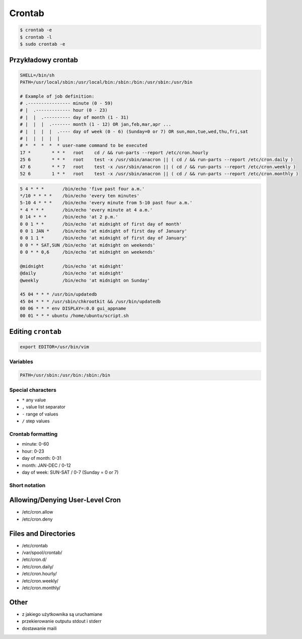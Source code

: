 *******
Crontab
*******

.. code-block:: console

    $ crontab -e
    $ crontab -l
    $ sudo crontab -e

Przykładowy crontab
===================
.. code-block:: text

    SHELL=/bin/sh
    PATH=/usr/local/sbin:/usr/local/bin:/sbin:/bin:/usr/sbin:/usr/bin

    # Example of job definition:
    # .---------------- minute (0 - 59)
    # |  .------------- hour (0 - 23)
    # |  |  .---------- day of month (1 - 31)
    # |  |  |  .------- month (1 - 12) OR jan,feb,mar,apr ...
    # |  |  |  |  .---- day of week (0 - 6) (Sunday=0 or 7) OR sun,mon,tue,wed,thu,fri,sat
    # |  |  |  |  |
    # *  *  *  *  * user-name command to be executed
    17 *	* * *	root    cd / && run-parts --report /etc/cron.hourly
    25 6	* * *	root	test -x /usr/sbin/anacron || ( cd / && run-parts --report /etc/cron.daily )
    47 6	* * 7	root	test -x /usr/sbin/anacron || ( cd / && run-parts --report /etc/cron.weekly )
    52 6	1 * *	root	test -x /usr/sbin/anacron || ( cd / && run-parts --report /etc/cron.monthly )

.. code-block:: text

    5 4 * * *       /bin/echo 'five past four a.m.'
    */10 * * * *    /bin/echo 'every ten minutes'
    5-10 4 * * *    /bin/echo 'every minute from 5-10 past four a.m.'
    * 4 * * *       /bin/echo 'every minute at 4 a.m.'
    0 14 * * *      /bin/echo 'at 2 p.m.'
    0 0 1 * *       /bin/echo 'at midnight of first day of month'
    0 0 1 JAN *     /bin/echo 'at midnight of first day of January'
    0 0 1 1 *       /bin/echo 'at midnight of first day of January'
    0 0 * * SAT,SUN /bin/echo 'at midnight on weekends'
    0 0 * * 0,6     /bin/echo 'at midnight on weekends'

    @midnight       /bin/echo 'at midnight'
    @daily          /bin/echo 'at midnight'
    @weekly         /bin/echo 'at midnight on Sunday'

    45 04 * * * /usr/bin/updatedb
    45 04 * * * /usr/sbin/chkrootkit && /usr/bin/updatedb
    00 06 * * * env DISPLAY=:0.0 gui_appname
    00 01 * * * ubuntu /home/ubuntu/script.sh


Editing ``crontab``
===================
.. code-block:: console

    export EDITOR=/usr/bin/vim


Variables
---------
.. code-block:: console

    PATH=/usr/sbin:/usr/bin:/sbin:/bin

Special characters
------------------
- ``*`` any value
- ``,`` value list separator
- ``-`` range of values
- ``/`` step values

Crontab formatting
------------------
- minute: 0-60
- hour: 0-23
- day of month: 0-31
- month: JAN-DEC / 0-12
- day of week: SUN-SAT / 0-7 (Sunday = 0 or 7)

Short notation
--------------
.. csv-table:: Short notation
    :file: ../_data/crontab.csv
    :widths: 20, 80
    :header-rows: 1

Allowing/Denying User-Level Cron
================================
- /etc/cron.allow
- /etc/cron.deny

Files and Directories
=====================
- /etc/crontab
- /var/spool/crontab/
- /etc/cron.d/
- /etc/cron.daily/
- /etc/cron.hourly/
- /etc/cron.weekly/
- /etc/cron.monthly/

Other
=====
- z jakiego użytkownika są uruchamiane
- przekierowanie outputu stdout i stderr
- dostawanie maili

